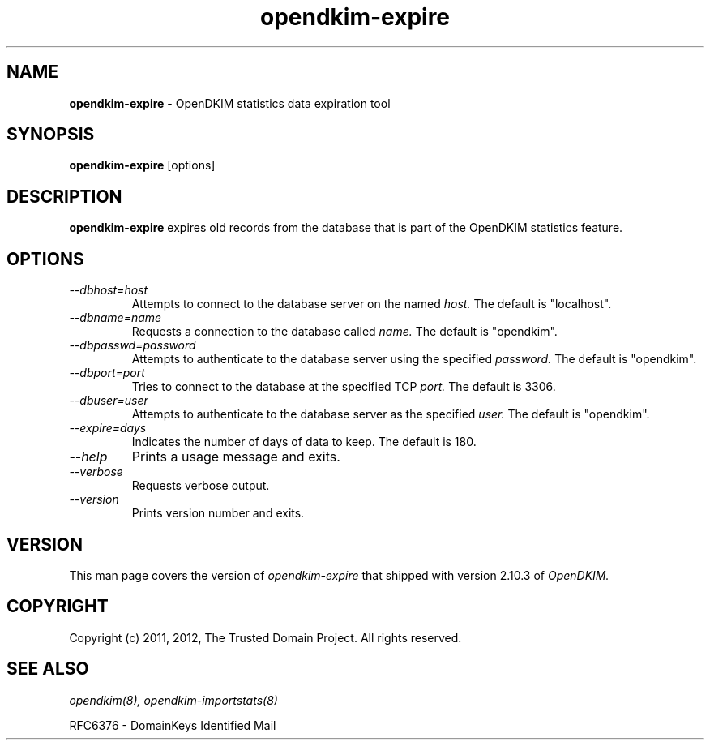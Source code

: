 .TH opendkim-expire 8 "The Trusted Domain Project"
.SH NAME
.B opendkim-expire
\- OpenDKIM statistics data expiration tool
.SH SYNOPSIS
.B opendkim-expire
[options]
.SH DESCRIPTION
.B opendkim-expire
expires old records from the database that is part of the OpenDKIM statistics
feature.
.SH OPTIONS
.TP
.I --dbhost=host
Attempts to connect to the database server on the named
.I host.
The default is "localhost".
.TP
.I --dbname=name
Requests a connection to the database called
.I name.
The default is "opendkim".
.TP
.I --dbpasswd=password
Attempts to authenticate to the database server using the specified
.I password.
The default is "opendkim".
.TP
.I --dbport=port
Tries to connect to the database at the specified TCP
.I port.
The default is 3306.
.TP
.I --dbuser=user
Attempts to authenticate to the database server as the specified
.I user.
The default is "opendkim".
.TP
.I --expire=days
Indicates the number of days of data to keep.  The default is 180.
.TP
.I --help
Prints a usage message and exits.
.TP
.I --verbose
Requests verbose output.
.TP
.I --version
Prints version number and exits.
.SH VERSION
This man page covers the version of
.I opendkim-expire
that shipped with version 2.10.3 of
.I OpenDKIM.
.SH COPYRIGHT
Copyright (c) 2011, 2012, The Trusted Domain Project.  All rights reserved.
.SH SEE ALSO
.I opendkim(8),
.I opendkim-importstats(8)
.P
RFC6376 - DomainKeys Identified Mail
